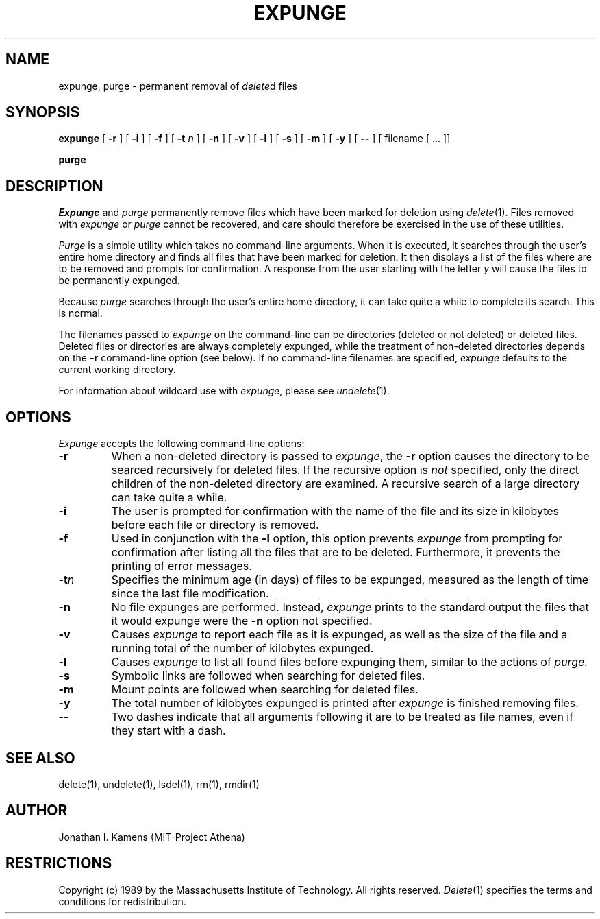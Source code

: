 .\"	$Source: /afs/dev.mit.edu/source/repository/athena/bin/delete/man1/expunge.1,v $
.\"	$Author: jik $
.\"	$Header: /afs/dev.mit.edu/source/repository/athena/bin/delete/man1/expunge.1,v 1.7 1990-06-08 06:34:28 jik Exp $
.\"
.\" Copyright 1989 by the Massachusetts Institute of Technology.  All
.\" rights reserved.  The file /usr/include/mit-copyright.h specifies
.\" the terms and conditions for redistribution.
.\"
.\"
.TH EXPUNGE 1 "January 27, 1988" "MIT Project Athena"
.ds ]W MIT Project Athena
.SH NAME
expunge, purge \- permanent removal of \fIdelete\fR\^d files
.SH SYNOPSIS
.B expunge
[
.B \-r
] [
.B \-i
] [
.B \-f
] [
.B \-t \fIn\fR
] [
.B \-n
] [
.B \-v
] [
.B \-l
] [
.B \-s
] [
.B \-m
] [
.B \-y
] [
.B \-\|\-
] [ filename [ ... ]]
.PP
.B purge
.PP
.SH DESCRIPTION
.I Expunge
and
.I purge
permanently remove files which have been marked for deletion using
\fIdelete\fR(1).  Files removed with \fIexpunge\fR or \fIpurge\fR
cannot be recovered, and care should therefore be exercised in the
use of these utilities.
.PP
.I Purge
is a simple utility which takes no command-line arguments.  When it is
executed, it searches through the user's entire home directory and
finds all files that have been marked for deletion.  It then displays
a list of the files where are to be removed and prompts for
confirmation.  A response from the user starting with the letter
\fIy\fR will cause the files to be permanently expunged.
.PP
Because
.I purge
searches through the user's entire home directory, it can take quite a
while to complete its search.  This is normal.
.PP
The filenames passed to
.I expunge
on the command-line can be directories (deleted or not deleted) or
deleted files.  Deleted files or directories are always completely
expunged, while the treatment of non-deleted directories depends on
the
.BR \-r
command-line option (see below).  If no command-line filenames are
specified,
.I expunge
defaults to the current working directory.
.PP
For information about wildcard use with \fIexpunge\fR, please see
\fIundelete\fR(1).
.PP
.SH OPTIONS
.I Expunge
accepts the following command-line options:
.TP
.B \-r
When a non-deleted directory is passed to \fIexpunge\fR, the 
.BR \-r
option causes the directory to be searced recursively for deleted
files.  If the recursive option is \fInot\fR specified, only the
direct children of the non-deleted directory are examined.  A
recursive search of a large directory can take quite a while.
.TP
.B \-i
The user is prompted for confirmation with the name of the file and
its size in kilobytes before each file or directory is
removed.
.TP
.B \-f
Used in conjunction with the
.BR \-l
option, this option prevents 
.I expunge
from prompting for confirmation after listing all the files that are
to be deleted.  Furthermore, it prevents the printing of error
messages.
.TP
.B \-t\fIn\fR
Specifies the minimum age (in days) of files to be expunged, measured
as the length of time since the last file modification.
.TP
.B \-n
No file expunges are performed.  Instead,
.I expunge
prints to the standard output the files that it would expunge were the
.BR \-n
option not specified.
.TP
.B \-v
Causes 
.I expunge
to report each file as it is expunged, as well as the size of the file
and a running total of the number of kilobytes expunged.
.TP
.B \-l
Causes 
.I expunge
to list all found files before expunging them, similar to the actions
of
.I purge.
.TP
.B \-s
Symbolic links are followed when searching for deleted files.
.TP
.B \-m
Mount points are followed when searching for deleted files.
.TP
.B \-y
The total number of kilobytes expunged is printed after
.I expunge
is finished removing files.
.TP
.B \-\|\-
Two dashes indicate that all arguments following it are to be treated
as file names, even if they start with a dash.
.SH "SEE ALSO"
delete(1), undelete(1), lsdel(1), rm(1), rmdir(1)
.SH AUTHOR
Jonathan I. Kamens (MIT-Project Athena)
.SH RESTRICTIONS
Copyright (c) 1989 by the Massachusetts Institute of Technology.  All
rights reserved.
.IR Delete (1)
specifies the terms and conditions for redistribution.
